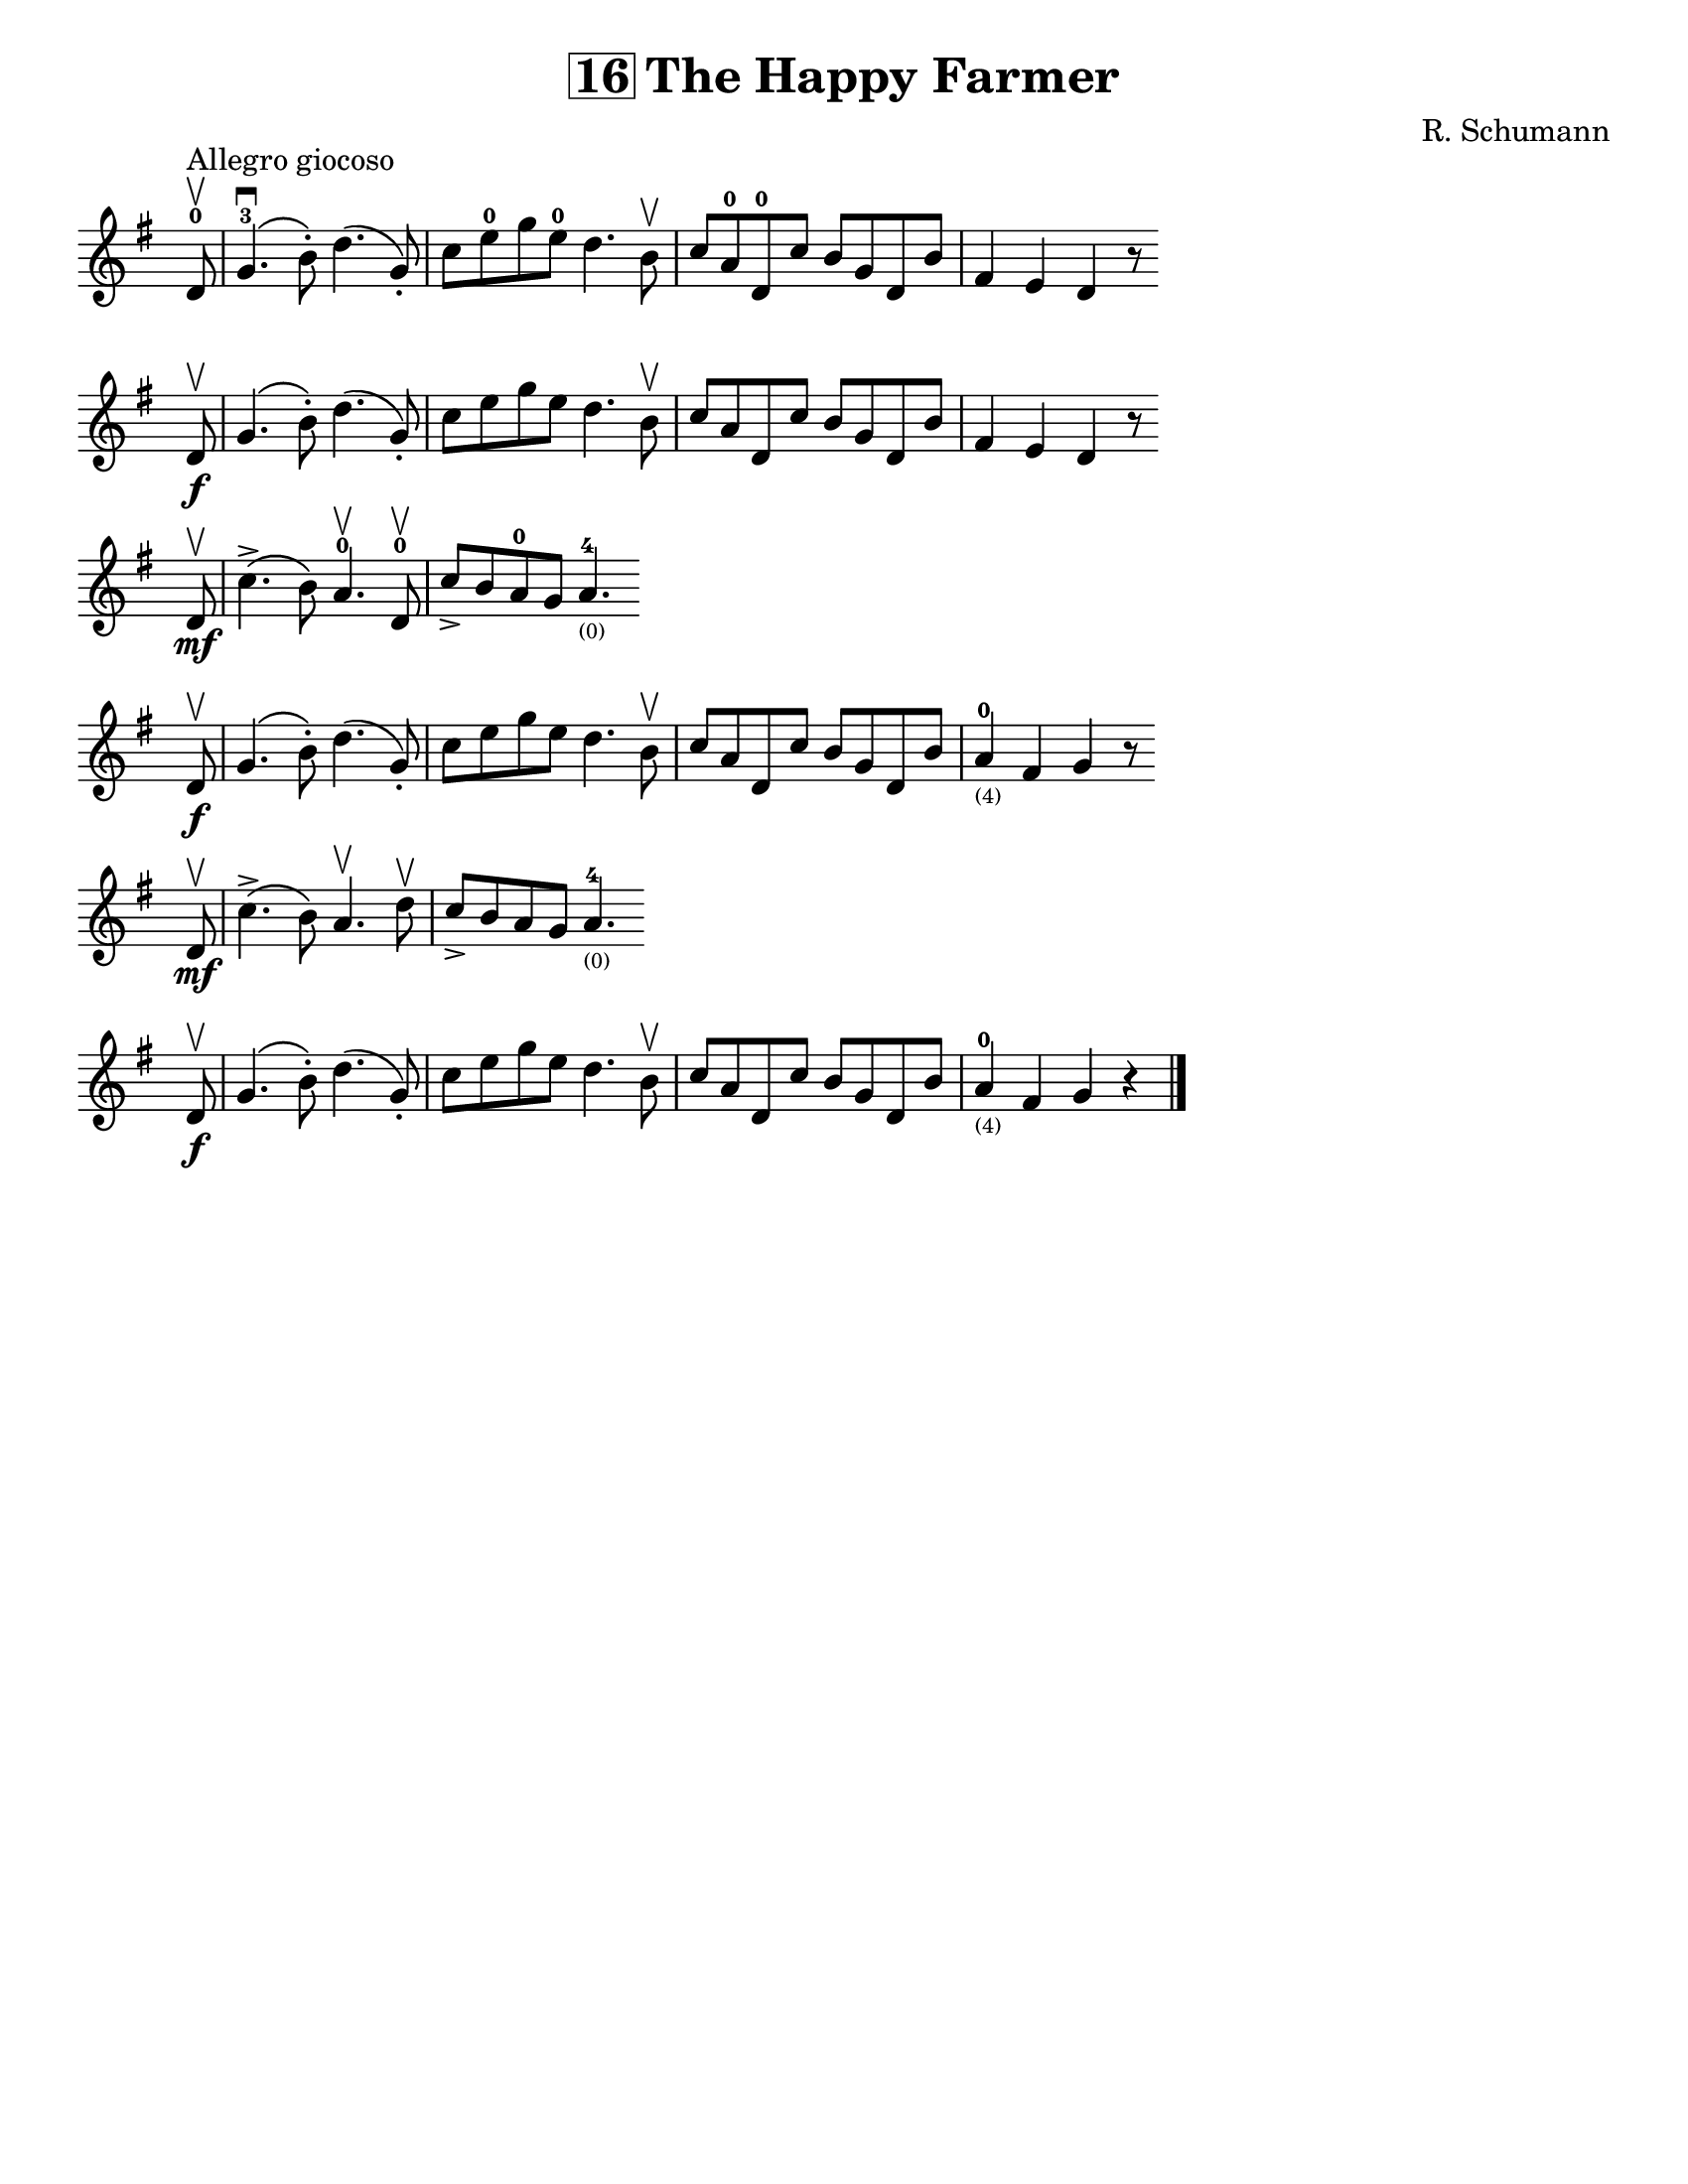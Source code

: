 \version "2.16.2"

\language "english"
#(set-default-paper-size "letter" )
\header {
  title = \markup { \box "16" "The Happy Farmer" }
  composer = "R. Schumann"
  tagline = ""
}

%% #(set-global-staff-size 20)

\layout {
  indent = #0
  ragged-right = ##t
%%  ragged-last = ##t
}

notes = \relative a {
  \key g \major
%%  \once \override Staff.TimeSignature #'break-visibility = ##(#f #f #f)
  \once \override Staff.TimeSignature #'stencil = ##f
  \time 4/4

  \partial 8
  d8-0\upbow^\markup "Allegro giocoso" |
  g4.-3\downbow\(b8-.\) d4.\(g,8-.\) |
  c8 e8-0 g8 e8-0 d4. b8\upbow |
  c8 a8-0 d,8-0 c'8 b g d b' |
  fs4 e d r8 \bar "" \break d8\f\upbow |

  g4.\(b8-.\) d4.\(g,8-.\) |
  c8 e g e d4. b8\upbow |
  c8 a8 d,8 c'8 b8 g8 d8 b'8 |
  fs4 e d r8 \bar "" \break d8\upbow\mf

  c'4.->\(b8\) a4.-0\upbow d,8-0\upbow |
  c'8-> b8 a8-0 g8 a4.-4_\markup\teeny"(0)" \bar "" \break d,8\upbow\f |
  g4.\(b8-.\) d4.\(g,8-.\) |

  c8 e8 g8 e8 d4. b8\upbow |

  c8 a8 d,8 c'8 b8 g8 d8 b'8 |
  a4-0_\markup\teeny"(4)" fs4 g4 r8 \bar "" \break d8\upbow\mf |

  c'4.->\(b8\) a4.\upbow d8\upbow |
  c8-> b a g a4.-4_\markup\teeny"(0)" \bar "" \break d,8\upbow\f |

  g4.\(b8-.\) d4.\(g,8-.\) |
  c8 e g e d4. b8\upbow |
  c8 a8 d,8 c'8 b8 g d b' |
  a4-0_\markup\teeny"(4)" fs4 g4 r4 |
  \bar "|."
}

\score {
\new Staff {
%%  \override Score.SpacingSpanner #'strict-note-spacing = ##t
  \notes
}
}
